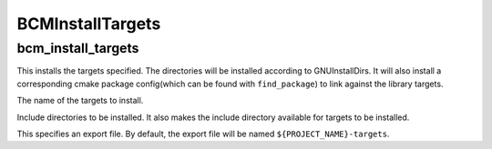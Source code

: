 =================
BCMInstallTargets
=================

-------------------
bcm_install_targets
-------------------

.. program:: bcm_install_targets

This installs the targets specified. The directories will be installed according to GNUInstallDirs.
It will also install a corresponding cmake package config(which can be found with ``find_package``) to link against the library targets. 

.. It doesn't "install the targets specified" as much as it "generates
   installation rules" which install the specified targets. The wording in
   'cmake --help-command install' is a bit more clear.

.. option:: TARGETS <target-name>...

The name of the targets to install.

.. option:: INCLUDE <directory>...

Include directories to be installed. It also makes the include directory available for targets to be installed.

.. option:: EXPORT

This specifies an export file. By default, the export file will be named ``${PROJECT_NAME}-targets``.

